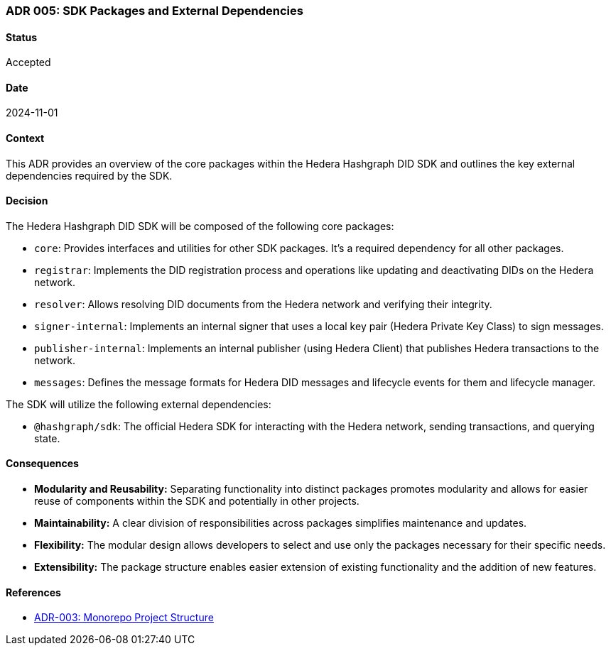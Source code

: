 === ADR 005: SDK Packages and External Dependencies

==== Status

Accepted

==== Date

2024-11-01

==== Context

This ADR provides an overview of the core packages within the Hedera Hashgraph DID SDK and outlines the key external dependencies required by the SDK.

==== Decision

The Hedera Hashgraph DID SDK will be composed of the following core packages:

* `core`: Provides interfaces and utilities for other SDK packages. It's a required dependency for all other packages.
* `registrar`: Implements the DID registration process and operations like updating and deactivating DIDs on the Hedera network.
* `resolver`: Allows resolving DID documents from the Hedera network and verifying their integrity.
* `signer-internal`: Implements an internal signer that uses a local key pair (Hedera Private Key Class) to sign messages.
* `publisher-internal`: Implements an internal publisher (using Hedera Client) that publishes Hedera transactions to the network.
* `messages`: Defines the message formats for Hedera DID messages and lifecycle events for them and lifecycle manager.


The SDK will utilize the following external dependencies:

* `@hashgraph/sdk`: The official Hedera SDK for interacting with the Hedera network, sending transactions, and querying state.


==== Consequences

* **Modularity and Reusability:** Separating functionality into distinct packages promotes modularity and allows for easier reuse of components within the SDK and potentially in other projects.
* **Maintainability:**  A clear division of responsibilities across packages simplifies maintenance and updates.
* **Flexibility:**  The modular design allows developers to select and use only the packages necessary for their specific needs.
* **Extensibility:**  The package structure enables easier extension of existing functionality and the addition of new features.

==== References

* xref:adr-003[ADR-003: Monorepo Project Structure]